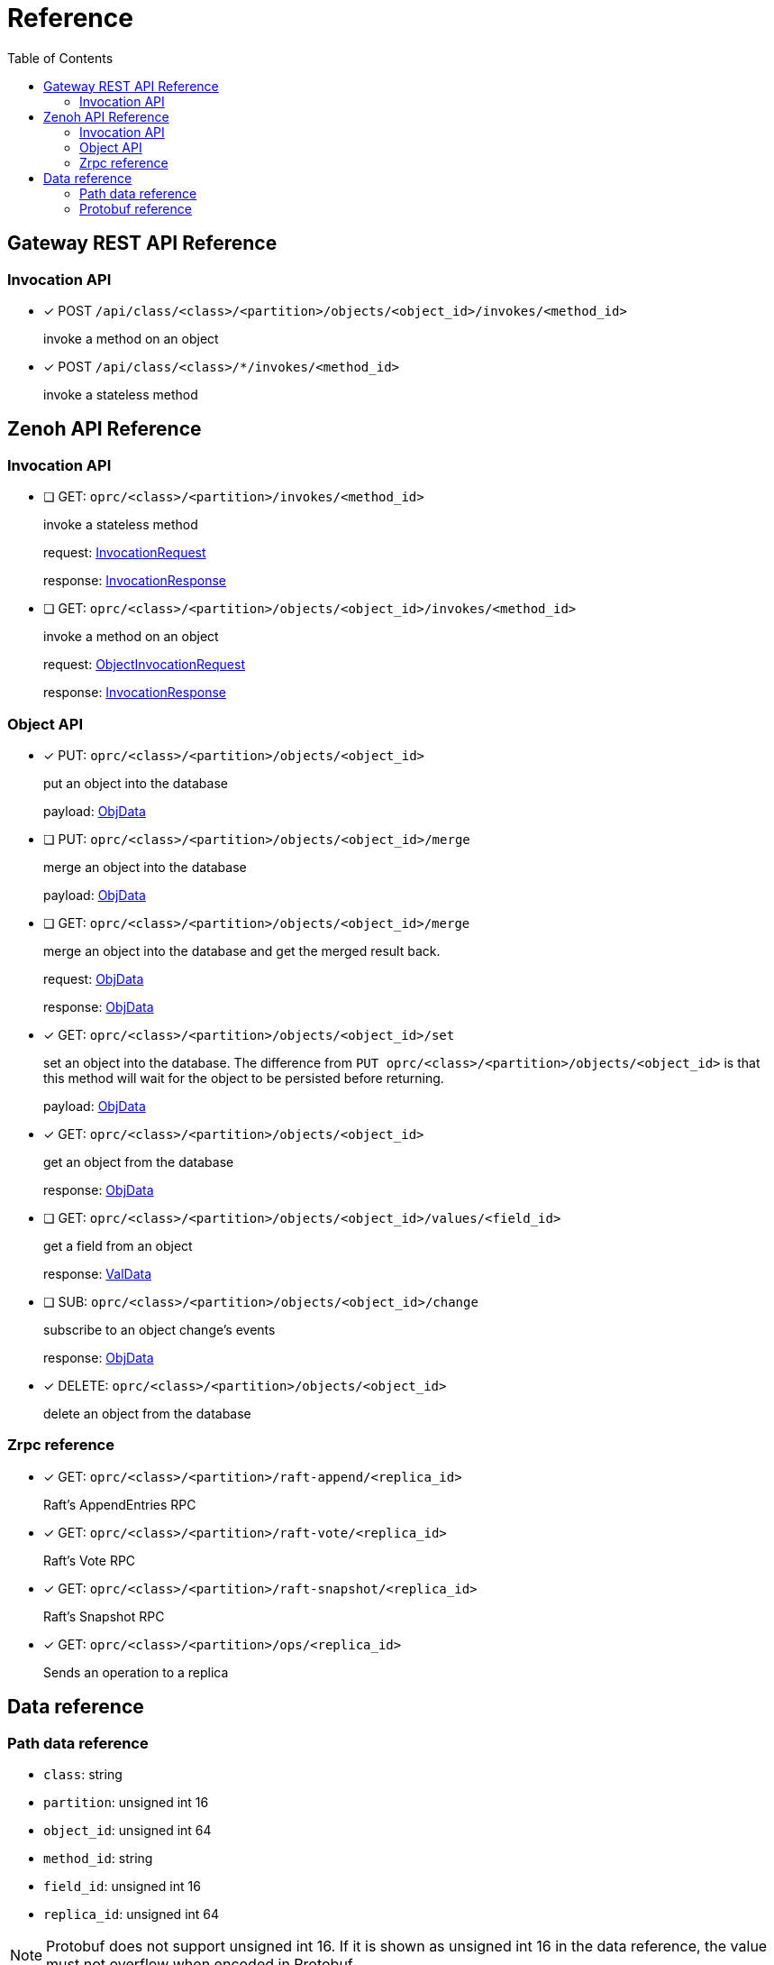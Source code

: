 = Reference
:toc:
:toc-placement: preamble
:toclevels: 2

// Need some preamble to get TOC:
{empty}

== Gateway REST API Reference

=== Invocation API

* [x] POST `/api/class/<class>/<partition>/objects/<object_id>/invokes/<method_id>`
+
invoke a method on an object

* [x] POST `/api/class/<class>/*/invokes/<method_id>`
+
invoke a stateless method

== Zenoh API Reference

===  Invocation API

* [ ] GET: `oprc/<class>/<partition>/invokes/<method_id>`
+
invoke a stateless method
+
request: <<InvocationRequest,InvocationRequest>>
+
response: <<InvocationResponse,InvocationResponse>>

* [ ] GET: `oprc/<class>/<partition>/objects/<object_id>/invokes/<method_id>`
+
invoke a method on an object
+
request: <<ObjectInvocationRequest,ObjectInvocationRequest>>
+
response: <<InvocationResponse,InvocationResponse>>

=== Object API

* [x] PUT: `oprc/<class>/<partition>/objects/<object_id>`
+
put an object into the database
+
payload: <<ObjData,ObjData>>


* [ ] PUT: `oprc/<class>/<partition>/objects/<object_id>/merge`
+
merge an object into the database
+
payload: <<ObjData,ObjData>>


* [ ] GET: `oprc/<class>/<partition>/objects/<object_id>/merge`
+
merge an object into the database and get the merged result back.
+
request: <<ObjData,ObjData>>
+
response: <<ObjData,ObjData>>


* [x] GET: `oprc/<class>/<partition>/objects/<object_id>/set`
+
set an object into the database. The difference from `PUT oprc/<class>/<partition>/objects/<object_id>` is that this method will wait for the object to be persisted before returning.
+
payload: <<ObjData,ObjData>>


* [x] GET: `oprc/<class>/<partition>/objects/<object_id>`
+
get an object from the database
+
response: <<ObjData,ObjData>>


* [ ] GET: `oprc/<class>/<partition>/objects/<object_id>/values/<field_id>`
+
get a field from an object
+
response: <<ObjData,ValData>>


* [ ] SUB: `oprc/<class>/<partition>/objects/<object_id>/change`
+
subscribe to an object change's events
+
response: <<ObjData,ObjData>>

* [x] DELETE: `oprc/<class>/<partition>/objects/<object_id>`
+
delete an object from the database

=== Zrpc reference

* [x] GET: `oprc/<class>/<partition>/raft-append/<replica_id>`
+
Raft's AppendEntries RPC 

* [x] GET: `oprc/<class>/<partition>/raft-vote/<replica_id>`
+
Raft's Vote RPC

* [x] GET: `oprc/<class>/<partition>/raft-snapshot/<replica_id>`
+
Raft's Snapshot RPC

* [x] GET: `oprc/<class>/<partition>/ops/<replica_id>`
+
Sends an operation to a replica

== Data reference

=== Path data reference

* `class`: string
* `partition`: unsigned int 16
* `object_id`: unsigned int 64
* `method_id`: string
* `field_id`: unsigned int 16
* `replica_id`: unsigned int 64

NOTE: Protobuf does not support unsigned int 16. If it is shown as unsigned int 16 in the data reference, the value must not overflow when encoded in Protobuf.

=== Protobuf reference

* [[ObjData]] object data
+
[source,protobuf]
----
message ObjData {
  optional ObjMeta metadata = 1;
  map<uint32, ValData> entries = 2;
}

message ObjMeta {
  string cls_id = 1;
  uint32 partition_id = 2;
  uint64 object_id = 3;
}

message ValData {
  oneof data {
    bytes byte = 1;
    bytes crdt_map = 2;
  }
}
----

* [[InvocationRequest]] invocation request
+
[source,protobuf]
----
message InvocationRequest{
    string cls_id = 3;
    string fn_id = 4;
    map<string, string> options = 5;
    bytes payload = 6;
}
----

* [[InvocationResponse]] invocation response
+
[source,protobuf]
----
message InvocationResponse{
    optional bytes payload = 1;
    ResponseStatus status = 2;
}

enum ResponseStatus{
    OKAY=0;
    ERROR=1;
}
----

* [[ObjectInvocationRequest]] object invocation request
+
[source,protobuf]
----
message ObjectInvocationRequest{
    int32 partition_id = 1;
    uint64 object_id = 2;
    string cls_id = 3;
    string fn_id = 4;
    map<string, string> options = 5;
    bytes payload = 6;
}
----
